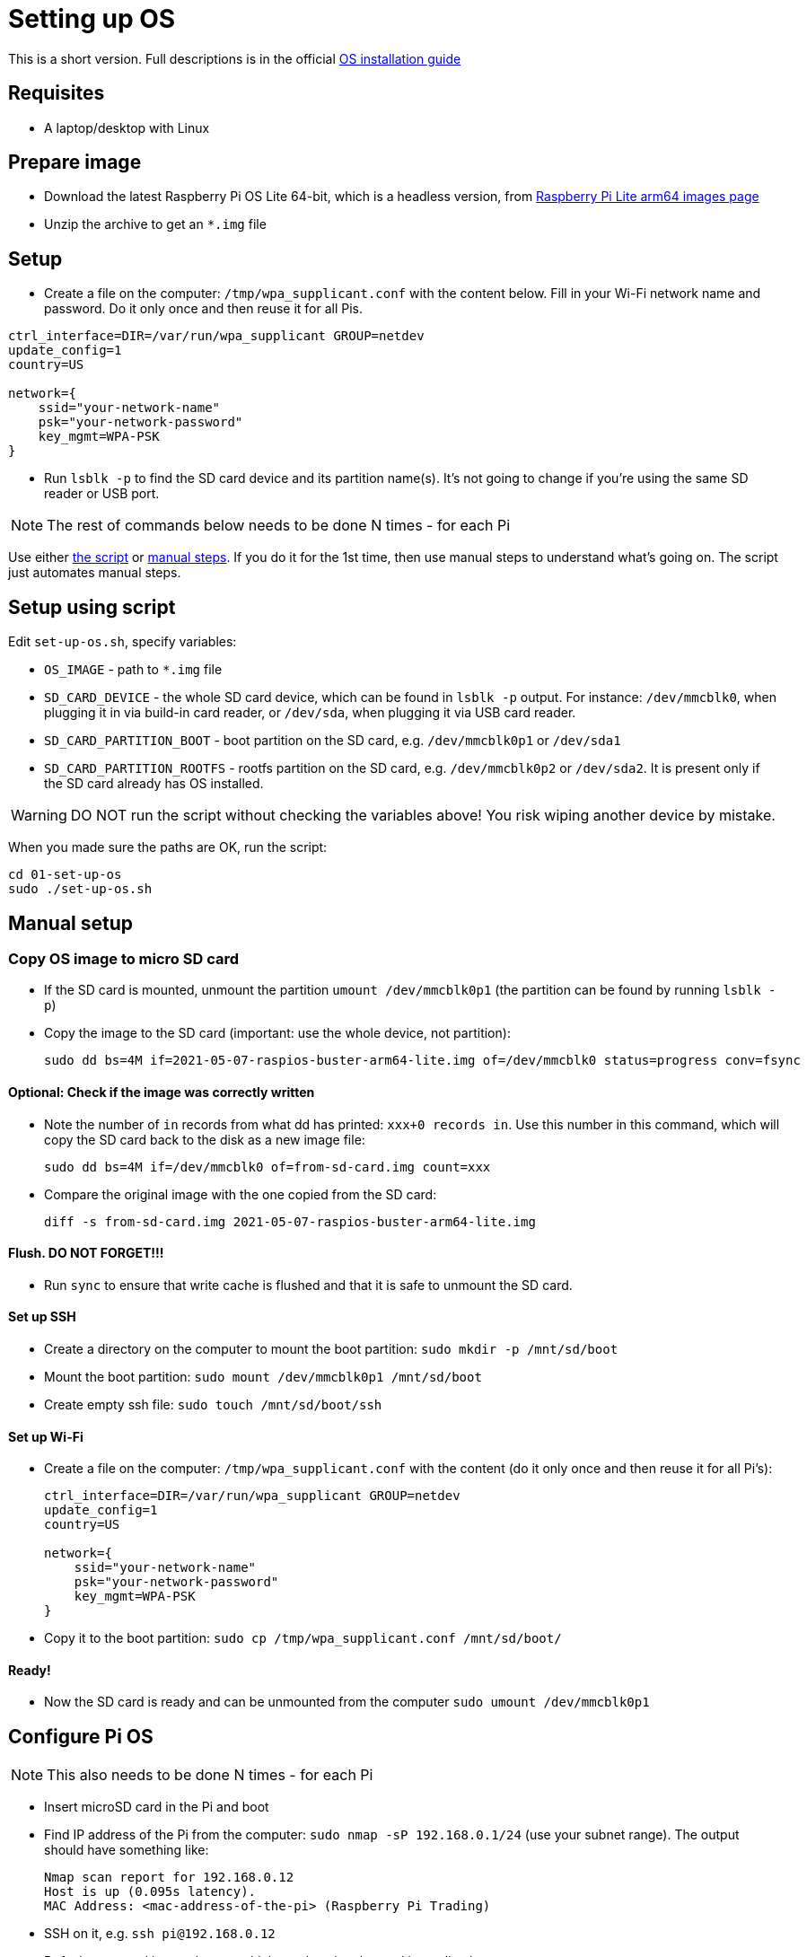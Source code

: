 = Setting up OS

This is a short version.
Full descriptions is in the official  https://www.raspberrypi.org/documentation/installation/installing-images/README.md[OS installation guide]

== Requisites

- A laptop/desktop with Linux

== Prepare image

- Download the latest Raspberry Pi OS Lite 64-bit, which is a headless version, from https://downloads.raspberrypi.org/raspios_lite_arm64/images/[Raspberry Pi Lite arm64 images page]
- Unzip the archive to get an `*.img` file

== Setup

- Create a file on the computer: `/tmp/wpa_supplicant.conf` with the content below. Fill in your Wi-Fi network name and password. Do it only once and then reuse it for all Pis.

----
ctrl_interface=DIR=/var/run/wpa_supplicant GROUP=netdev
update_config=1
country=US

network={
    ssid="your-network-name"
    psk="your-network-password"
    key_mgmt=WPA-PSK
}
----

- Run `lsblk -p` to find the SD card device and its partition name(s).
It's not going to change if you're using the same SD reader or USB port.

NOTE: The rest of commands below needs to be done N times - for each Pi

Use either xref:_setup_using_script[the script] or xref:_manual_setup[manual steps]. If you do it for the 1st time, then use manual steps to understand what's going on. The script just automates manual steps.

[#_setup_using_script]
== Setup using script

Edit `set-up-os.sh`, specify variables:

- `OS_IMAGE` - path to `*.img` file
- `SD_CARD_DEVICE` - the whole SD card device, which can be found in `lsblk -p` output. For instance: `/dev/mmcblk0`, when plugging it in via build-in card reader, or `/dev/sda`, when plugging it via USB card reader.
- `SD_CARD_PARTITION_BOOT` - boot partition on the SD card, e.g. `/dev/mmcblk0p1` or `/dev/sda1`
- `SD_CARD_PARTITION_ROOTFS` - rootfs partition on the SD card, e.g. `/dev/mmcblk0p2` or `/dev/sda2`. It is present only if the SD card already has OS installed.

WARNING: DO NOT run the script without checking the variables above! You risk wiping another device by mistake.

When you made sure the paths are OK, run the script:

    cd 01-set-up-os
    sudo ./set-up-os.sh

[#_manual_setup]
== Manual setup

=== Copy OS image to micro SD card

- If the SD card is mounted, unmount the partition `umount /dev/mmcblk0p1` (the partition can be found by running `lsblk -p`)
- Copy the image to the SD card (important: use the whole device, not partition):

    sudo dd bs=4M if=2021-05-07-raspios-buster-arm64-lite.img of=/dev/mmcblk0 status=progress conv=fsync

==== Optional: Check if the image was correctly written

- Note the number of `in` records from what dd has printed: `xxx+0 records in`.
Use this number in this command, which will copy the SD card back to the disk as a new image file:

    sudo dd bs=4M if=/dev/mmcblk0 of=from-sd-card.img count=xxx

- Compare the original image with the one copied from the SD card:

    diff -s from-sd-card.img 2021-05-07-raspios-buster-arm64-lite.img

==== Flush. DO NOT FORGET!!!

- Run `sync` to ensure that write cache is flushed and that it is safe to unmount the SD card.

==== Set up SSH

- Create a directory on the computer to mount the boot partition: `sudo mkdir -p /mnt/sd/boot`
- Mount the boot partition: `sudo mount /dev/mmcblk0p1 /mnt/sd/boot`
- Create empty ssh file: `sudo touch /mnt/sd/boot/ssh`

==== Set up Wi-Fi

- Create a file on the computer: `/tmp/wpa_supplicant.conf` with the content (do it only once and then reuse it for all Pi's):
+
----
ctrl_interface=DIR=/var/run/wpa_supplicant GROUP=netdev
update_config=1
country=US

network={
    ssid="your-network-name"
    psk="your-network-password"
    key_mgmt=WPA-PSK
}
----

- Copy it to the boot partition: `sudo cp /tmp/wpa_supplicant.conf /mnt/sd/boot/`

==== Ready!

- Now the SD card is ready and can be unmounted from the computer `sudo umount /dev/mmcblk0p1`

== Configure Pi OS

NOTE: This also needs to be done N times - for each Pi

- Insert microSD card in the Pi and boot
- Find IP address of the Pi from the computer: `sudo nmap -sP 192.168.0.1/24` (use your subnet range).
The output should have something like:

    Nmap scan report for 192.168.0.12
    Host is up (0.095s latency).
    MAC Address: <mac-address-of-the-pi> (Raspberry Pi Trading)

- SSH on it, e.g. `ssh pi@192.168.0.12`
- Default password is `raspberry`, which needs to be changed immediately.
- Once inside the Pi, run `sudo raspi-config` and follow the wizard to change the password.
- `sudo reboot`
- Connect again
- Run `sudo apt update && sudo apt upgrade -y && sudo apt install -y python3-dev python3-pip libyaml-dev libffi-dev git && sudo pip3 install ansible`

== Copy SSH keys to each Pi

NOTE: This also needs to be done N times - for each Pi

This command will copy the most recent public key that matches `~/.ssh/id*.pub`.
Another key can be explicitly specified with `-i` argument, e.g.:

----
ssh-copy-id pi@192.168.0.12
----
